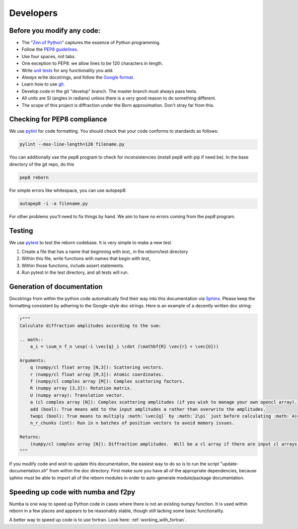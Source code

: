 .. _developers_anchor:

Developers
==========

Before you modify any code:
---------------------------

* The "`Zen of Python <https://www.python.org/dev/peps/pep-0020/>`_" captures the essence of Python programming.
* Follow the `PEP8 guidelines <https://www.python.org/dev/peps/pep-0008/?>`_.
* Use four spaces, not tabs.
* One exception to PEP8: we allow lines to be 120 characters in length.
* Write `unit tests <http://doc.pytest.org/>`_  for any functionality you add.
* *Always* write docstrings, and follow the `Google format <https://sphinxcontrib-napoleon.readthedocs.io/en/latest/>`_.
* Learn how to use `git <https://git-scm.com/book/en/v2>`_.
* Develop code in the git "develop" branch.  The master branch must always pass tests.
* All units are SI (angles in radians) unless there is a *very* good reason to do something different.
* The scope of this project is diffraction under the Born approximation.  Don't stray far from this.

Checking for PEP8 compliance
----------------------------

We use `pylint <https://www.pylint.org/>`_ for code formatting.  You should check that your code conforms to standards
as follows:

.. code-block:: bash

    pylint --max-line-length=120 filename.py

You can additionally use the pep8 program to check for inconsistencies (install pep8 with pip if need be).  In the
base directory of the git repo, do this

.. code-block:: bash

    pep8 reborn
    
For simple errors like whitespace, you can use autopep8:

.. code-block:: bash

    autopep8 -i -a filename.py
    
For other problems you'll need to fix things by hand.  We aim to have no errors coming from the `pep8` program.


Testing
-------

We use `pytest <http://doc.pytest.org/>`_ to test the reborn codebase.  It is very simple to make a new test.

1) Create a file that has a name that beginning with `test_` in the reborn/test directory
2) Within this file, write functions with names that begin with `test_`
3) Within those functions, include assert statements.
4) Run pytest in the test directory, and all tests will run.


Generation of documentation
---------------------------

Docstrings from within the python code automatically find their way into this documentation via
`Sphinx <http://www.sphinx-doc.org/en/master/>`_.  Please keep
the formatting consistent by adhering to the Google-style doc strings.  Here is an example of a decently written
doc string:

.. code-block:: python

    r"""
    Calculate diffraction amplitudes according to the sum:

    .. math::
        a_i = \sum_n f_n \exp(-i \vec{q}_i \cdot (\mathbf{R} \vec{r} + \vec{U}))

    Arguments:
        q (numpy/cl float array [N,3]): Scattering vectors.
        r (numpy/cl float array [M,3]): Atomic coordinates.
        f (numpy/cl complex array [M]): Complex scattering factors.
        R (numpy array [3,3]): Rotation matrix.
        U (numpy array): Translation vector.
        a (cl complex array [N]): Complex scattering amplitudes (if you wish to manage your own opencl array).
        add (bool): True means add to the input amplitudes a rather than overwrite the amplitudes.
        twopi (bool): True means to multiply :math:`\vec{q}` by :math:`2\pi` just before calculating :math:`A(q)`.
        n_r_chunks (int): Run in n batches of position vectors to avoid memory issues.

    Returns:
        (numpy/cl complex array [N]): Diffraction amplitudes.  Will be a cl array if there are input cl arrays.
    """

If you modify code and wish to update this documentation, the easiest way to do so is to run the script
"update-documentation.sh" from within the doc directory.  First make sure you have all of the appropriate dependencies,
because sphinx must be able to import all of the reborn modules in order to auto-generate module/package
documentation.

Speeding up code with numba and f2py
------------------------------------

Numba is one way to speed up Python code in cases where there is not an existing numpy function.  It is used within
reborn in a few places and appears to be reasonably stable, though still lacking some basic functionality.

A better way to speed up code is to use fortran.  Look here: :ref:`working_with_fortran`.
